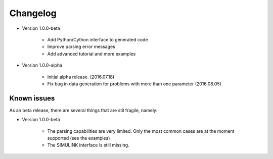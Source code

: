 Changelog
=========

* Version 1.0.0-beta

   - Add Python/Cython interface to generated code

   - Improve parsing error messages
   
   - Add advanced tutorial and more examples

* Version 1.0.0-alpha 

   - Initial alpha release. (2016.07.18)

   - Fix bug in data generation for problems with more than one parameter (2016.08.05)

.. _intro.known_issues:

Known issues 
------------
  
As an beta release, 
there are several things that are stil fragile, namely:
     
* Version 1.0.0-beta

   - The parsing capabilities are very limited. 
     Only the most common cases are at the moment supported (see the examples)

   - The SIMULINK interface is still missing.

